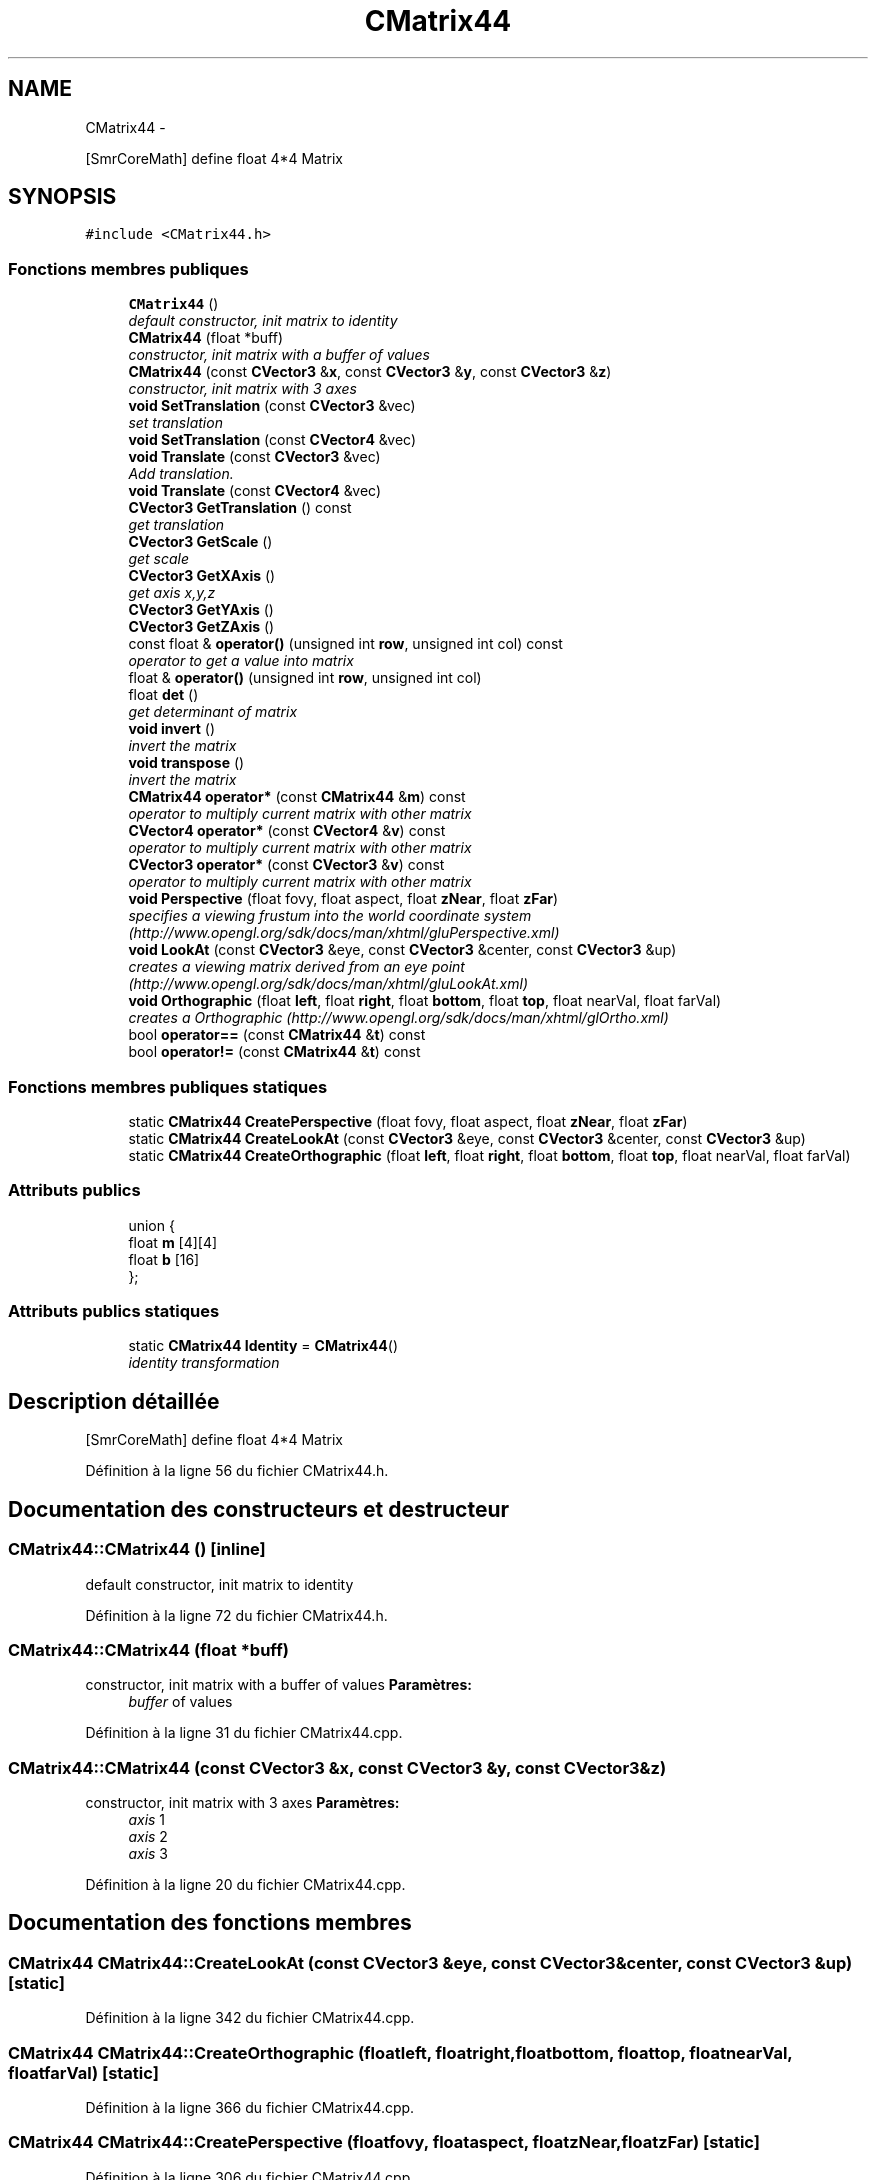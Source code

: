 .TH "CMatrix44" 3 "Vendredi Février 21 2014" "Version alpha" "Tetris" \" -*- nroff -*-
.ad l
.nh
.SH NAME
CMatrix44 \- 
.PP
[SmrCoreMath] define float 4*4 Matrix  

.SH SYNOPSIS
.br
.PP
.PP
\fC#include <CMatrix44\&.h>\fP
.SS "Fonctions membres publiques"

.in +1c
.ti -1c
.RI "\fBCMatrix44\fP ()"
.br
.RI "\fIdefault constructor, init matrix to identity \fP"
.ti -1c
.RI "\fBCMatrix44\fP (float *buff)"
.br
.RI "\fIconstructor, init matrix with a buffer of values \fP"
.ti -1c
.RI "\fBCMatrix44\fP (const \fBCVector3\fP &\fBx\fP, const \fBCVector3\fP &\fBy\fP, const \fBCVector3\fP &\fBz\fP)"
.br
.RI "\fIconstructor, init matrix with 3 axes \fP"
.ti -1c
.RI "\fBvoid\fP \fBSetTranslation\fP (const \fBCVector3\fP &vec)"
.br
.RI "\fIset translation \fP"
.ti -1c
.RI "\fBvoid\fP \fBSetTranslation\fP (const \fBCVector4\fP &vec)"
.br
.ti -1c
.RI "\fBvoid\fP \fBTranslate\fP (const \fBCVector3\fP &vec)"
.br
.RI "\fIAdd translation\&. \fP"
.ti -1c
.RI "\fBvoid\fP \fBTranslate\fP (const \fBCVector4\fP &vec)"
.br
.ti -1c
.RI "\fBCVector3\fP \fBGetTranslation\fP () const "
.br
.RI "\fIget translation \fP"
.ti -1c
.RI "\fBCVector3\fP \fBGetScale\fP ()"
.br
.RI "\fIget scale \fP"
.ti -1c
.RI "\fBCVector3\fP \fBGetXAxis\fP ()"
.br
.RI "\fIget axis x,y,z \fP"
.ti -1c
.RI "\fBCVector3\fP \fBGetYAxis\fP ()"
.br
.ti -1c
.RI "\fBCVector3\fP \fBGetZAxis\fP ()"
.br
.ti -1c
.RI "const float & \fBoperator()\fP (unsigned int \fBrow\fP, unsigned int col) const "
.br
.RI "\fIoperator to get a value into matrix \fP"
.ti -1c
.RI "float & \fBoperator()\fP (unsigned int \fBrow\fP, unsigned int col)"
.br
.ti -1c
.RI "float \fBdet\fP ()"
.br
.RI "\fIget determinant of matrix \fP"
.ti -1c
.RI "\fBvoid\fP \fBinvert\fP ()"
.br
.RI "\fIinvert the matrix \fP"
.ti -1c
.RI "\fBvoid\fP \fBtranspose\fP ()"
.br
.RI "\fIinvert the matrix \fP"
.ti -1c
.RI "\fBCMatrix44\fP \fBoperator*\fP (const \fBCMatrix44\fP &\fBm\fP) const "
.br
.RI "\fIoperator to multiply current matrix with other matrix \fP"
.ti -1c
.RI "\fBCVector4\fP \fBoperator*\fP (const \fBCVector4\fP &\fBv\fP) const "
.br
.RI "\fIoperator to multiply current matrix with other matrix \fP"
.ti -1c
.RI "\fBCVector3\fP \fBoperator*\fP (const \fBCVector3\fP &\fBv\fP) const "
.br
.RI "\fIoperator to multiply current matrix with other matrix \fP"
.ti -1c
.RI "\fBvoid\fP \fBPerspective\fP (float fovy, float aspect, float \fBzNear\fP, float \fBzFar\fP)"
.br
.RI "\fIspecifies a viewing frustum into the world coordinate system (http://www.opengl.org/sdk/docs/man/xhtml/gluPerspective.xml) \fP"
.ti -1c
.RI "\fBvoid\fP \fBLookAt\fP (const \fBCVector3\fP &eye, const \fBCVector3\fP &center, const \fBCVector3\fP &up)"
.br
.RI "\fIcreates a viewing matrix derived from an eye point (http://www.opengl.org/sdk/docs/man/xhtml/gluLookAt.xml) \fP"
.ti -1c
.RI "\fBvoid\fP \fBOrthographic\fP (float \fBleft\fP, float \fBright\fP, float \fBbottom\fP, float \fBtop\fP, float nearVal, float farVal)"
.br
.RI "\fIcreates a Orthographic (http://www.opengl.org/sdk/docs/man/xhtml/glOrtho.xml) \fP"
.ti -1c
.RI "bool \fBoperator==\fP (const \fBCMatrix44\fP &\fBt\fP) const "
.br
.ti -1c
.RI "bool \fBoperator!=\fP (const \fBCMatrix44\fP &\fBt\fP) const "
.br
.in -1c
.SS "Fonctions membres publiques statiques"

.in +1c
.ti -1c
.RI "static \fBCMatrix44\fP \fBCreatePerspective\fP (float fovy, float aspect, float \fBzNear\fP, float \fBzFar\fP)"
.br
.ti -1c
.RI "static \fBCMatrix44\fP \fBCreateLookAt\fP (const \fBCVector3\fP &eye, const \fBCVector3\fP &center, const \fBCVector3\fP &up)"
.br
.ti -1c
.RI "static \fBCMatrix44\fP \fBCreateOrthographic\fP (float \fBleft\fP, float \fBright\fP, float \fBbottom\fP, float \fBtop\fP, float nearVal, float farVal)"
.br
.in -1c
.SS "Attributs publics"

.in +1c
.ti -1c
.RI "union {"
.br
.ti -1c
.RI "   float \fBm\fP [4][4]"
.br
.ti -1c
.RI "   float \fBb\fP [16]"
.br
.ti -1c
.RI "}; "
.br
.in -1c
.SS "Attributs publics statiques"

.in +1c
.ti -1c
.RI "static \fBCMatrix44\fP \fBIdentity\fP = \fBCMatrix44\fP()"
.br
.RI "\fIidentity transformation \fP"
.in -1c
.SH "Description détaillée"
.PP 
[SmrCoreMath] define float 4*4 Matrix 
.PP
Définition à la ligne 56 du fichier CMatrix44\&.h\&.
.SH "Documentation des constructeurs et destructeur"
.PP 
.SS "CMatrix44::CMatrix44 ()\fC [inline]\fP"

.PP
default constructor, init matrix to identity 
.PP
Définition à la ligne 72 du fichier CMatrix44\&.h\&.
.SS "CMatrix44::CMatrix44 (float *buff)"

.PP
constructor, init matrix with a buffer of values \fBParamètres:\fP
.RS 4
\fIbuffer\fP of values 
.RE
.PP

.PP
Définition à la ligne 31 du fichier CMatrix44\&.cpp\&.
.SS "CMatrix44::CMatrix44 (const \fBCVector3\fP &x, const \fBCVector3\fP &y, const \fBCVector3\fP &z)"

.PP
constructor, init matrix with 3 axes \fBParamètres:\fP
.RS 4
\fIaxis\fP 1 
.br
\fIaxis\fP 2 
.br
\fIaxis\fP 3 
.RE
.PP

.PP
Définition à la ligne 20 du fichier CMatrix44\&.cpp\&.
.SH "Documentation des fonctions membres"
.PP 
.SS "\fBCMatrix44\fP CMatrix44::CreateLookAt (const \fBCVector3\fP &eye, const \fBCVector3\fP &center, const \fBCVector3\fP &up)\fC [static]\fP"

.PP
Définition à la ligne 342 du fichier CMatrix44\&.cpp\&.
.SS "\fBCMatrix44\fP CMatrix44::CreateOrthographic (floatleft, floatright, floatbottom, floattop, floatnearVal, floatfarVal)\fC [static]\fP"

.PP
Définition à la ligne 366 du fichier CMatrix44\&.cpp\&.
.SS "\fBCMatrix44\fP CMatrix44::CreatePerspective (floatfovy, floataspect, floatzNear, floatzFar)\fC [static]\fP"

.PP
Définition à la ligne 306 du fichier CMatrix44\&.cpp\&.
.SS "float CMatrix44::det ()"

.PP
get determinant of matrix \fBRenvoie:\fP
.RS 4
float of determinant 
.RE
.PP

.PP
Définition à la ligne 176 du fichier CMatrix44\&.cpp\&.
.SS "\fBCVector3\fP CMatrix44::GetScale ()"

.PP
get scale \fBRenvoie:\fP
.RS 4
scale 
.RE
.PP

.PP
Définition à la ligne 374 du fichier CMatrix44\&.cpp\&.
.SS "\fBCVector3\fP CMatrix44::GetTranslation () const\fC [inline]\fP"

.PP
get translation \fBRenvoie:\fP
.RS 4
translation 
.RE
.PP

.PP
Définition à la ligne 295 du fichier CMatrix44\&.h\&.
.SS "\fBCVector3\fP CMatrix44::GetXAxis ()\fC [inline]\fP"

.PP
get axis x,y,z \fBRenvoie:\fP
.RS 4
axis 
.RE
.PP

.PP
Définition à la ligne 125 du fichier CMatrix44\&.h\&.
.SS "\fBCVector3\fP CMatrix44::GetYAxis ()\fC [inline]\fP"

.PP
Définition à la ligne 129 du fichier CMatrix44\&.h\&.
.SS "\fBCVector3\fP CMatrix44::GetZAxis ()\fC [inline]\fP"

.PP
Définition à la ligne 133 du fichier CMatrix44\&.h\&.
.SS "\fBvoid\fP CMatrix44::invert ()"

.PP
invert the matrix 
.PP
Définition à la ligne 202 du fichier CMatrix44\&.cpp\&.
.SS "\fBvoid\fP CMatrix44::LookAt (const \fBCVector3\fP &eye, const \fBCVector3\fP &center, const \fBCVector3\fP &up)"

.PP
creates a viewing matrix derived from an eye point (http://www.opengl.org/sdk/docs/man/xhtml/gluLookAt.xml) \fBParamètres:\fP
.RS 4
\fISpecifies\fP the position of the eye point\&. 
.br
\fISpecifies\fP the position of the reference point 
.br
\fISpecifies\fP the direction of the up vector 
.RE
.PP

.PP
Définition à la ligne 319 du fichier CMatrix44\&.cpp\&.
.SS "bool CMatrix44::operator!= (const \fBCMatrix44\fP &t) const\fC [inline]\fP"

.PP
Définition à la ligne 223 du fichier CMatrix44\&.h\&.
.SS "const float & CMatrix44::operator() (unsigned introw, unsigned intcol) const\fC [inline]\fP"

.PP
operator to get a value into matrix \fBRenvoie:\fP
.RS 4
translation 
.RE
.PP

.PP
Définition à la ligne 303 du fichier CMatrix44\&.h\&.
.SS "float & CMatrix44::operator() (unsigned introw, unsigned intcol)\fC [inline]\fP"

.PP
Définition à la ligne 309 du fichier CMatrix44\&.h\&.
.SS "\fBCMatrix44\fP CMatrix44::operator* (const \fBCMatrix44\fP &m) const"

.PP
operator to multiply current matrix with other matrix \fBRenvoie:\fP
.RS 4
result matrinx 
.RE
.PP

.PP
Définition à la ligne 42 du fichier CMatrix44\&.cpp\&.
.SS "\fBCVector4\fP CMatrix44::operator* (const \fBCVector4\fP &v) const"

.PP
operator to multiply current matrix with other matrix \fBRenvoie:\fP
.RS 4
result matrinx 
.RE
.PP

.PP
Définition à la ligne 70 du fichier CMatrix44\&.cpp\&.
.SS "\fBCVector3\fP CMatrix44::operator* (const \fBCVector3\fP &v) const"

.PP
operator to multiply current matrix with other matrix \fBRenvoie:\fP
.RS 4
result matrinx 
.RE
.PP

.PP
Définition à la ligne 79 du fichier CMatrix44\&.cpp\&.
.SS "bool CMatrix44::operator== (const \fBCMatrix44\fP &t) const\fC [inline]\fP"

.PP
Définition à la ligne 214 du fichier CMatrix44\&.h\&.
.SS "\fBvoid\fP CMatrix44::Orthographic (floatleft, floatright, floatbottom, floattop, floatnearVal, floatfarVal)"

.PP
creates a Orthographic (http://www.opengl.org/sdk/docs/man/xhtml/glOrtho.xml) \fBParamètres:\fP
.RS 4
\fISpecify\fP the coordinates for the left and right vertical clipping planes 
.br
\fISpecify\fP the coordinates for the bottom and top horizontal clipping planes\&. 
.br
\fISpecify\fP the distances to the nearer and farther depth clipping planes\&. These values are negative if the plane is to be behind the viewer 
.RE
.PP

.PP
Définition à la ligne 350 du fichier CMatrix44\&.cpp\&.
.SS "\fBvoid\fP CMatrix44::Perspective (floatfovy, floataspect, floatzNear, floatzFar)"

.PP
specifies a viewing frustum into the world coordinate system (http://www.opengl.org/sdk/docs/man/xhtml/gluPerspective.xml) \fBParamètres:\fP
.RS 4
\fISpecifies\fP the field of view angle, in degrees, in the y direction\&. 
.br
\fISpecifies\fP the aspect ratio that determines the field of view in the x direction\&. The aspect ratio is the ratio of x (width) to y (height) 
.br
\fISpecifies\fP the distance from the viewer to the near clipping plane (always positive) 
.br
\fISpecifies\fP the distance from the viewer to the far clipping plane (always positive) 
.RE
.PP

.PP
Définition à la ligne 284 du fichier CMatrix44\&.cpp\&.
.SS "\fBvoid\fP CMatrix44::SetTranslation (const \fBCVector3\fP &vec)\fC [inline]\fP"

.PP
set translation \fBParamètres:\fP
.RS 4
\fItranslation\fP 
.RE
.PP

.PP
Définition à la ligne 265 du fichier CMatrix44\&.h\&.
.SS "\fBvoid\fP CMatrix44::SetTranslation (const \fBCVector4\fP &vec)\fC [inline]\fP"

.PP
Définition à la ligne 272 du fichier CMatrix44\&.h\&.
.SS "\fBvoid\fP CMatrix44::Translate (const \fBCVector3\fP &vec)\fC [inline]\fP"

.PP
Add translation\&. \fBParamètres:\fP
.RS 4
\fItranslation\fP 
.RE
.PP

.PP
Définition à la ligne 280 du fichier CMatrix44\&.h\&.
.SS "\fBvoid\fP CMatrix44::Translate (const \fBCVector4\fP &vec)\fC [inline]\fP"

.PP
Définition à la ligne 287 du fichier CMatrix44\&.h\&.
.SS "\fBvoid\fP CMatrix44::transpose ()"

.PP
invert the matrix 
.PP
Définition à la ligne 190 du fichier CMatrix44\&.cpp\&.
.SH "Documentation des données membres"
.PP 
.SS "union { \&.\&.\&. } "

.SS "float CMatrix44::b[16]"

.PP
Définition à la ligne 63 du fichier CMatrix44\&.h\&.
.SS "\fBCMatrix44\fP CMatrix44::Identity = \fBCMatrix44\fP()\fC [static]\fP"

.PP
identity transformation 
.PP
Définition à la ligne 228 du fichier CMatrix44\&.h\&.
.SS "float CMatrix44::m[4][4]"

.PP
Définition à la ligne 62 du fichier CMatrix44\&.h\&.

.SH "Auteur"
.PP 
Généré automatiquement par Doxygen pour Tetris à partir du code source\&.
